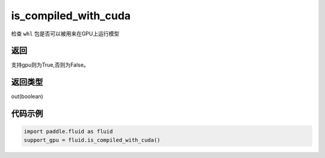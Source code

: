 .. _cn_api_fluid_is_compiled_with_cuda:

is_compiled_with_cuda
-------------------------------

.. py:function:: paddle.fluid.is_compiled_with_cuda()

检查 ``whl`` 包是否可以被用来在GPU上运行模型

返回
::::::::::::
支持gpu则为True,否则为False。

返回类型
::::::::::::
out(boolean)

代码示例
::::::::::::

.. code-block:: python

    import paddle.fluid as fluid
    support_gpu = fluid.is_compiled_with_cuda()


